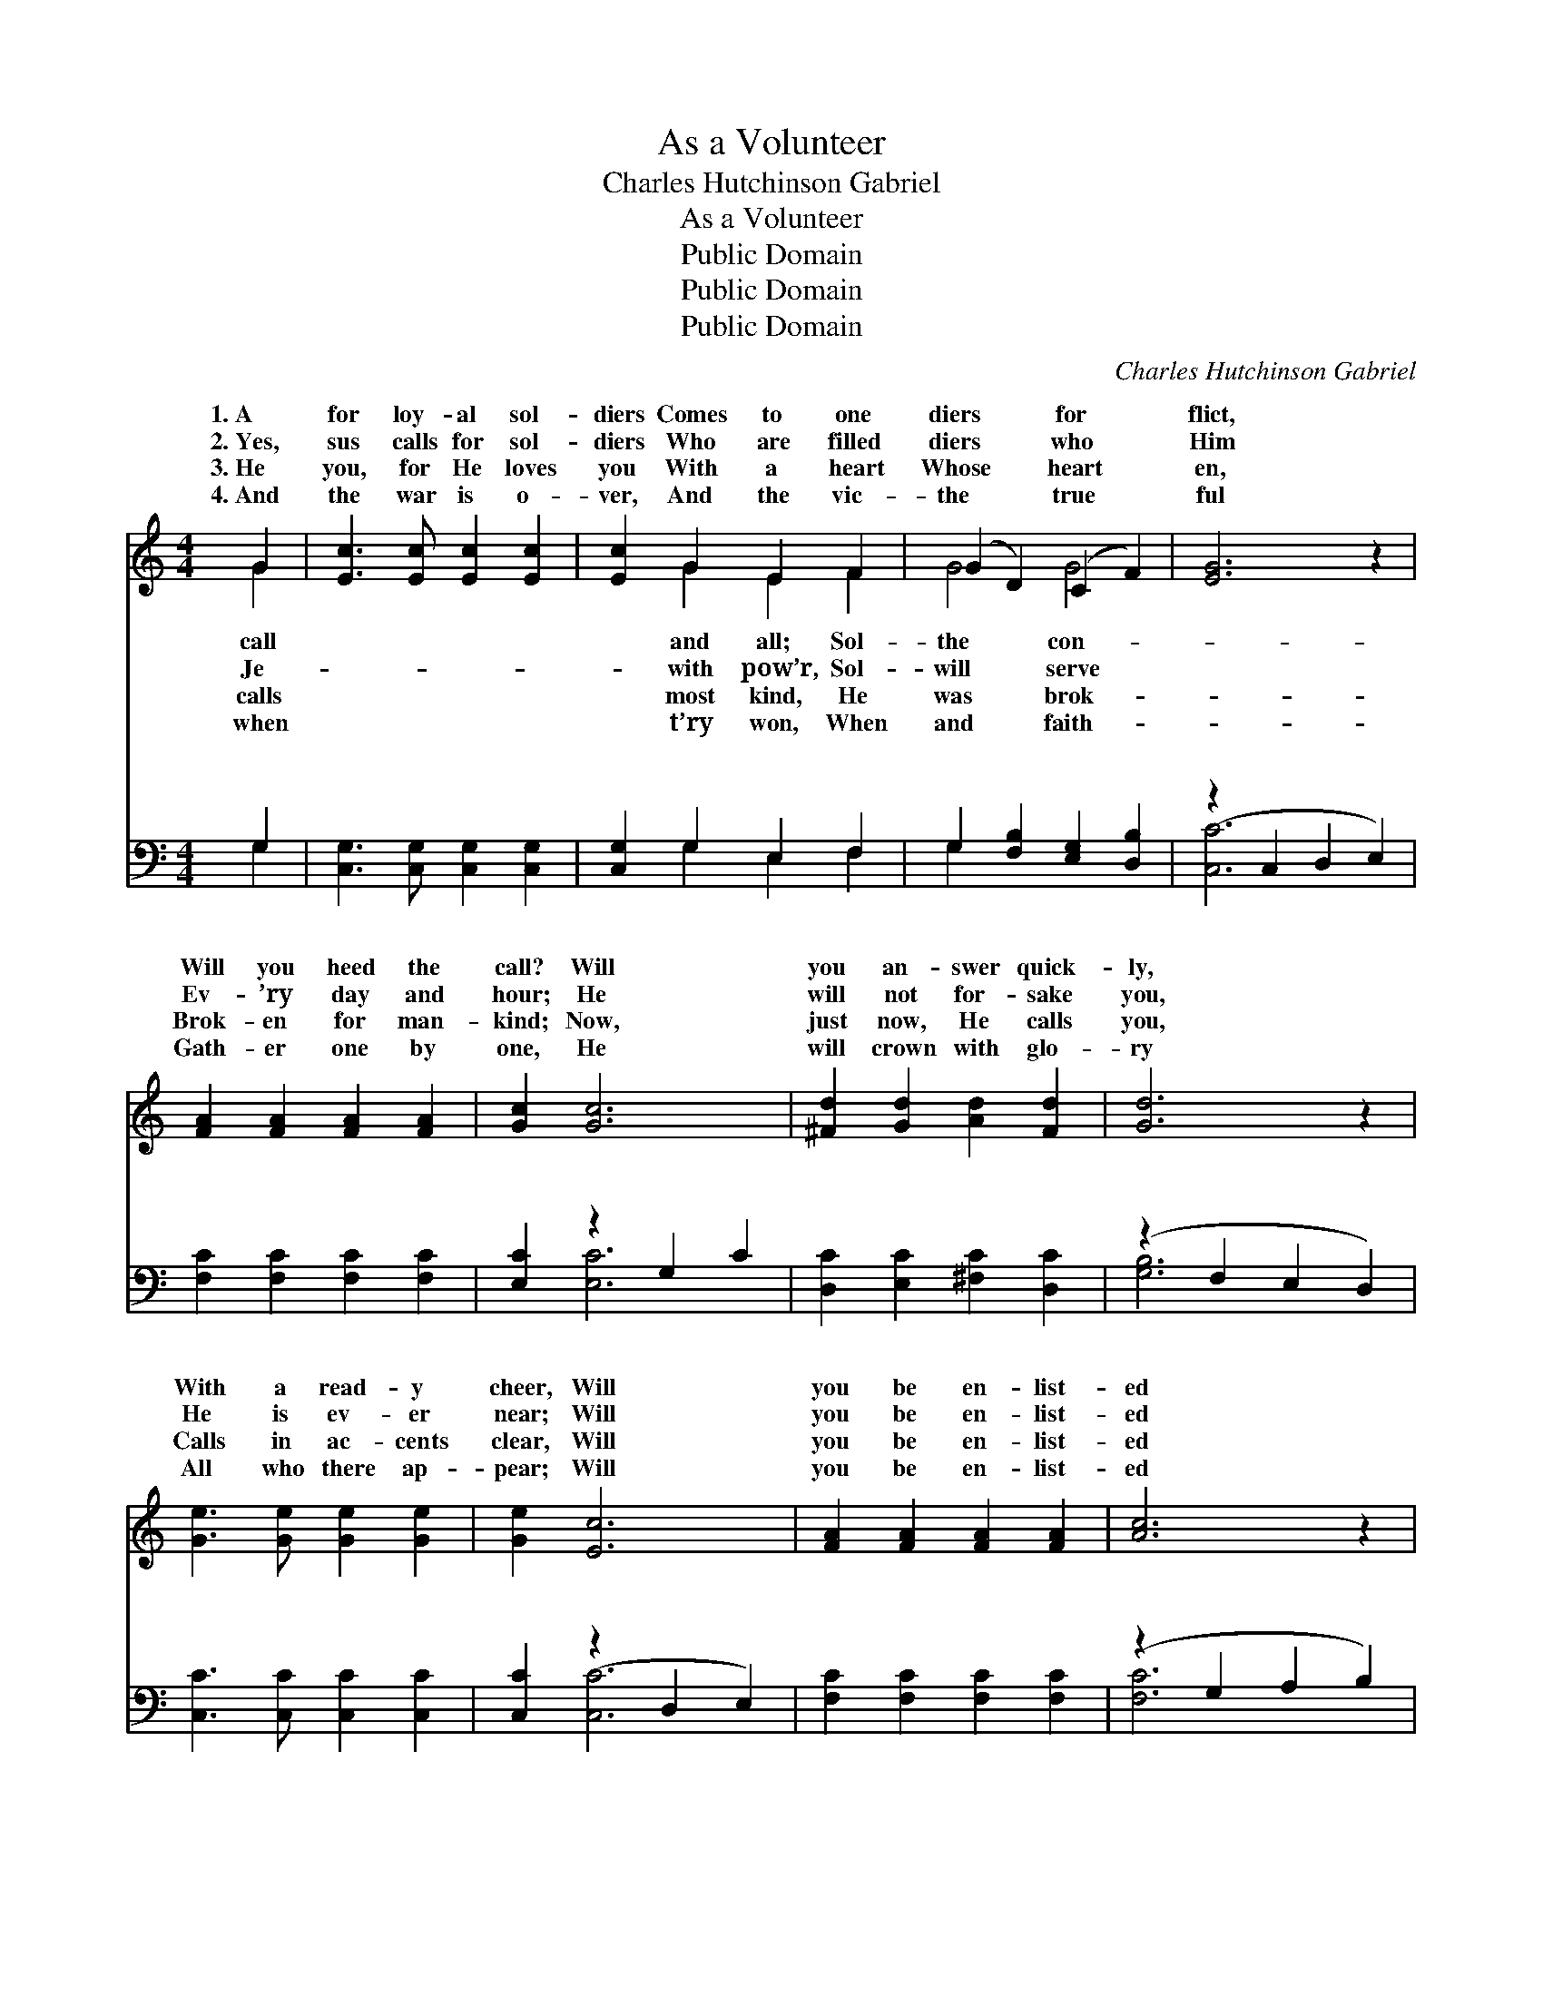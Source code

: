 X:1
T:As a Volunteer
T:Charles Hutchinson Gabriel
T:As a Volunteer
T:Public Domain
T:Public Domain
T:Public Domain
C:Charles Hutchinson Gabriel
Z:Public Domain
%%score ( 1 2 ) ( 3 4 )
L:1/8
M:4/4
K:C
V:1 treble 
V:2 treble 
V:3 bass 
V:4 bass 
V:1
 G2 | [Ec]3 [Ec] [Ec]2 [Ec]2 | [Ec]2 G2 E2 F2 | (G2 D2) (C2 F2) | [EG]6 z2 | %5
w: 1.~A|for loy- al sol-|diers Comes to one|diers * for *|flict,|
w: 2.~Yes,|sus calls for sol-|diers Who are filled|diers * who *|Him|
w: 3.~He|you, for He loves|you With a heart|Whose * heart *|en,|
w: 4.~And|the war is o-|ver, And the vic-|the * true *|ful|
 [FA]2 [FA]2 [FA]2 [FA]2 | [Gc]2 [Gc]6 | [^Fd]2 [Gd]2 [Ad]2 [Fd]2 | [Gd]6 z2 | %9
w: Will you heed the|call? Will|you an- swer quick-|ly,|
w: Ev- ’ry day and|hour; He|will not for- sake|you,|
w: Brok- en for man-|kind; Now,|just now, He calls|you,|
w: Gath- er one by|one, He|will crown with glo-|ry|
 [Ge]3 [Ge] [Ge]2 [Ge]2 | [Ge]2 [Ec]6 | [FA]2 [FA]2 [FA]2 [FA]2 | [Ac]6 z2 | %13
w: With a read- y|cheer, Will|you be en- list-|ed|
w: He is ev- er|near; Will|you be en- list-|ed|
w: Calls in ac- cents|clear, Will|you be en- list-|ed|
w: All who there ap-|pear; Will|you be en- list-|ed|
 [^Fd]3 [Gd] [Ad]2 [Fd]2 | [Fd]2 [FB]2 [FA]2 [FG]2 | [Ec]4 [Fc]4 | [Ec]6 ||"^Refrain" [EG]2 | %18
w: As a vol- un-|teer? * * *||||
w: As a vol- un-|teer? A vol- un-|teer for|Je-|sus,|
w: As a vol- un-|teer? * * *||||
w: As a vol- un-|teer? * * *||||
 [Ge]3 [Ge] [Ge]2 [Ge]2 | [Ge]2 [Ec]4 [_Bc]2 | [Ac]4 [FA]4 | [EG]6 z2 | [CE]2 [CE]2 [CE]2 [DF]2 | %23
w: |||||
w: A sol- dier true!|Oth- ers have|en- list-|ed,|Why not you? Je-|
w: |||||
w: |||||
 [EG]2 [Gc]6 | [^FA]4 (G2 F2) | [Gd]6 z2 | [Ge]3 [Ge] [Ge]2 [Ge]2 | [Ge]2 [Ec]6 | %28
w: |||||
w: sus is|the Cap- *|We|will nev- er fear,|Will you|
w: |||||
w: |||||
 [FA]2 [FA]2 [FA]2 [FA]2 | [Ac]6 z2 | [^Fd]3 [Gd] [Ad]2 [Fd]2 | [Fd]2 [FB]2 [FA]2 [FG]2 | %32
w: ||||
w: be en- list- ed|As|a vol- un- teer?||
w: ||||
w: ||||
 [Ec]4 [Fc]4 | [Ec]6 |] %34
w: ||
w: ||
w: ||
w: ||
V:2
 G2 | x8 | x2 G2 E2 F2 | G4 G4 | x8 | x8 | x8 | x8 | x8 | x8 | x8 | x8 | x8 | x8 | x8 | x8 | x6 || %17
w: call||and all; Sol-|the con-||||||||||||||
w: Je-||with pow’r, Sol-|will serve||||||||||||||
w: calls||most kind, He|was brok-||||||||||||||
w: when||t’ry won, When|and faith-||||||||||||||
 x2 | x8 | x8 | x8 | x8 | x8 | x8 | x4 d4 | x8 | x8 | x8 | x8 | x8 | x8 | x8 | x8 | x6 |] %34
w: |||||||||||||||||
w: |||||||tain,||||||||||
w: |||||||||||||||||
w: |||||||||||||||||
V:3
 G,2 | [C,G,]3 [C,G,] [C,G,]2 [C,G,]2 | [C,G,]2 G,2 E,2 F,2 | G,2 [F,B,]2 [E,G,]2 [D,B,]2 | %4
w: ~|~ ~ ~ ~|~ ~ ~ ~|~ ~ ~ ~|
 (z2 C,2 D,2 E,2) | [F,C]2 [F,C]2 [F,C]2 [F,C]2 | [E,C]2 z2 G,2 C2 | [D,C]2 [E,C]2 [^F,C]2 [D,C]2 | %8
w: |* ~ ~ ~|~ ~ ~|* ~ ~ ~|
 (z2 F,2 E,2 D,2) | [C,C]3 [C,C] [C,C]2 [C,C]2 | [C,C]2 (z2 D,2 E,2) | %11
w: |* ~ ~ ~|~ * *|
 [F,C]2 [F,C]2 [F,C]2 [F,C]2 | (z2 G,2 A,2 B,2) | [D,C]3 [E,C] [^F,C]2 [D,C]2 | %14
w: * ~ ~ ~||* ~ ~ ~|
 [G,B,]2 [G,D]2 [G,C]2 [G,B,]2 | [C,C]4 [C,A,]4 | [C,G,]6 || [C,C]2 | [C,C]3 [C,C] [C,C]2 [C,C]2 | %19
w: ~ ~ ~ ~|~ ~|~|~|~ ~ ~ ~|
 [C,C]2 z2 D,2 [E,C]2 | F,2 G,2 (A,2 B,2) | (z2 A,2 G,2 E,2) | [C,G,]2 [C,G,]2 [C,G,]2 [C,G,]2 | %23
w: ~ ~ ~|* * ~ *||* ~ ~ ~|
 [C,C]2 [C,E]6 | ([D,D]2 [C,C]2) ([B,,B,D]2 [A,,A,C]2) | ([G,,G,]2 F,2 E,2 D,2) | %26
w: ~ ~|~ * ~ *|O * * *|
 [C,C]3 [C,C] [C,C]2 [C,C]2 | [C,C]2 (z2 D,2 E,2) | [F,C]2 [F,C]2 [F,C]2 [F,C]2 | (z2 G,2 A,2 C2) | %30
w: not? * * *||||
 [D,C]3 [E,C] [^F,C]2 [D,C]2 | [G,B,]2 [G,D]2 [G,C]2 [G,B,]2 | [C,C]4 [C,A,]4 | [C,G,]6 |] %34
w: ||||
V:4
 G,2 | x8 | x2 G,2 E,2 F,2 | G,2 x6 | [C,C]6 x2 | x8 | x2 [E,C]6 | x8 | [G,B,]6 x2 | x8 | %10
w: ~||~ ~ ~|~|~||~||~||
 x2 [C,C]6 | x8 | [F,C]6 x2 | x8 | x8 | x8 | x6 || x2 | x8 | x2 [C,G,]4 x2 | C4 C4 | C4 x4 | x8 | %23
w: ~||~|||||||~|~ ~|~||
 x8 | D4 x4 | B,6 x2 | x8 | x2 C6 | x8 | [F,C]6 x2 | x8 | x8 | x8 | x6 |] %34
w: |~|why|||||||||

